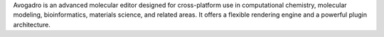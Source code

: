 .. title: Avogadro
.. slug: avogadro
.. date: 2013-03-04
.. tags: Molecular Mechanics, Quantum Mechanics, 3D Viewer, GPL, C++
.. link: http://avogadro.openmolecules.net
.. category: Open Source
.. type: text open_source
.. comments: 

Avogadro is an advanced molecular editor designed for cross-platform use in computational chemistry, molecular modeling, bioinformatics, materials science, and related areas. It offers a flexible rendering engine and a powerful plugin architecture.

